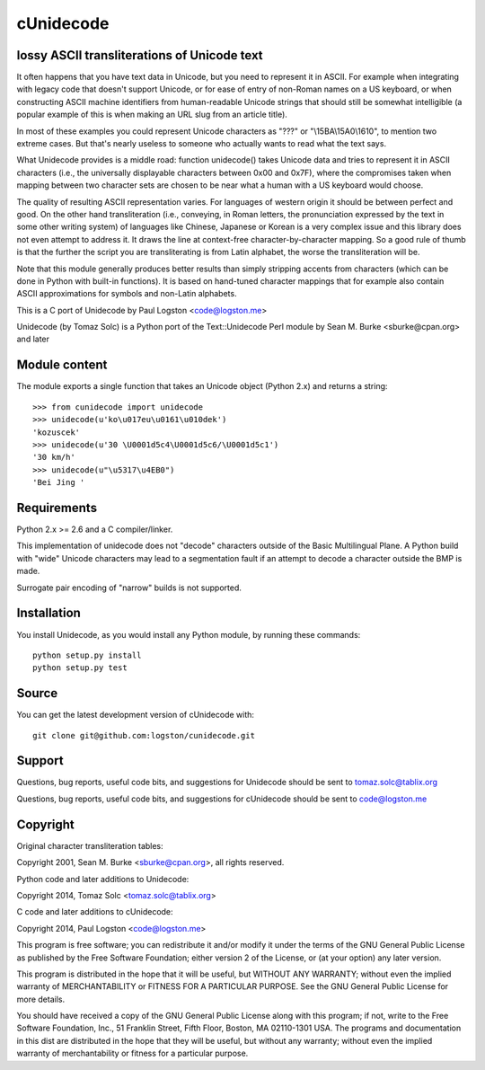 cUnidecode
==========
lossy ASCII transliterations of Unicode text
--------------------------------------------

.. image:: https://travis-ci.org/logston/cunidecode.svg?branch=master
    :target: https://travis-ci.org/logston/cunidecode

It often happens that you have text data in Unicode, but you need to
represent it in ASCII. For example when integrating with legacy code that
doesn't support Unicode, or for ease of entry of non-Roman names on a US
keyboard, or when constructing ASCII machine identifiers from
human-readable Unicode strings that should still be somewhat intelligible
(a popular example of this is when making an URL slug from an article
title). 

In most of these examples you could represent Unicode characters as
"???" or "\\15BA\\15A0\\1610", to mention two extreme cases. But that's
nearly useless to someone who actually wants to read what the text says.

What Unidecode provides is a middle road: function unidecode() takes
Unicode data and tries to represent it in ASCII characters (i.e., the
universally displayable characters between 0x00 and 0x7F), where the
compromises taken when mapping between two character sets are chosen to be
near what a human with a US keyboard would choose.

The quality of resulting ASCII representation varies. For languages of
western origin it should be between perfect and good. On the other hand
transliteration (i.e., conveying, in Roman letters, the pronunciation
expressed by the text in some other writing system) of languages like
Chinese, Japanese or Korean is a very complex issue and this library does
not even attempt to address it. It draws the line at context-free
character-by-character mapping. So a good rule of thumb is that the further
the script you are transliterating is from Latin alphabet, the worse the
transliteration will be.

Note that this module generally produces better results than simply
stripping accents from characters (which can be done in Python with
built-in functions). It is based on hand-tuned character mappings that for
example also contain ASCII approximations for symbols and non-Latin
alphabets.

This is a C port of Unidecode by Paul Logston <code@logston.me>

Unidecode (by Tomaz Solc) is a Python port of the Text::Unidecode Perl module by
Sean M. Burke <sburke@cpan.org> and later


Module content
--------------

The module exports a single function that takes an Unicode object (Python
2.x) and returns a string::

    >>> from cunidecode import unidecode
    >>> unidecode(u'ko\u017eu\u0161\u010dek')
    'kozuscek'
    >>> unidecode(u'30 \U0001d5c4\U0001d5c6/\U0001d5c1')
    '30 km/h'
    >>> unidecode(u"\u5317\u4EB0")
    'Bei Jing '


Requirements
------------

Python 2.x >= 2.6 and a C compiler/linker.
   
This implementation of unidecode does not "decode" characters outside
of the Basic Multilingual Plane.
A Python build with "wide" Unicode characters may lead to a segmentation
fault if an attempt to decode a character outside the BMP is made.

Surrogate pair encoding of "narrow" builds is not supported.


Installation
------------

You install Unidecode, as you would install any Python module, by running
these commands::

    python setup.py install
    python setup.py test


Source
------

You can get the latest development version of cUnidecode with::

    git clone git@github.com:logston/cunidecode.git


Support
-------

Questions, bug reports, useful code bits, and suggestions for Unidecode
should be sent to tomaz.solc@tablix.org

Questions, bug reports, useful code bits, and suggestions for cUnidecode
should be sent to code@logston.me


Copyright
---------

Original character transliteration tables:

Copyright 2001, Sean M. Burke <sburke@cpan.org>, all rights reserved.

Python code and later additions to Unidecode:

Copyright 2014, Tomaz Solc <tomaz.solc@tablix.org>

C code and later additions to cUnidecode:

Copyright 2014, Paul Logston <code@logston.me>

This program is free software; you can redistribute it and/or modify it
under the terms of the GNU General Public License as published by the Free
Software Foundation; either version 2 of the License, or (at your option)
any later version.

This program is distributed in the hope that it will be useful, but WITHOUT
ANY WARRANTY; without even the implied warranty of MERCHANTABILITY or
FITNESS FOR A PARTICULAR PURPOSE. See the GNU General Public License for
more details.

You should have received a copy of the GNU General Public License along
with this program; if not, write to the Free Software Foundation, Inc., 51
Franklin Street, Fifth Floor, Boston, MA 02110-1301 USA.  The programs and
documentation in this dist are distributed in the hope that they will be
useful, but without any warranty; without even the implied warranty of
merchantability or fitness for a particular purpose.

